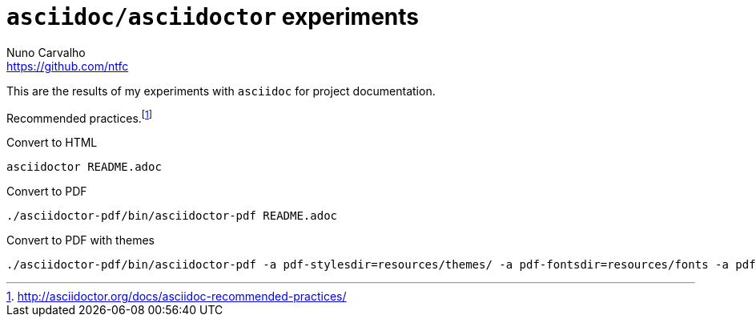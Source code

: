 = `asciidoc/asciidoctor` experiments
Nuno Carvalho <https://github.com/ntfc>

This are the results of my experiments with `asciidoc` for project documentation.

Recommended practices.footnote:[http://asciidoctor.org/docs/asciidoc-recommended-practices/]

Convert to HTML

[[convert-html]]
[source,bash]
----
asciidoctor README.adoc
----

Convert to PDF

[[convert-pdf]]
[source,bash]
----
./asciidoctor-pdf/bin/asciidoctor-pdf README.adoc
----

Convert to PDF with themes

[[convert-pdf-themes]]
[source,bash]
----
./asciidoctor-pdf/bin/asciidoctor-pdf -a pdf-stylesdir=resources/themes/ -a pdf-fontsdir=resources/fonts -a pdf-style=evil README.adoc
----
